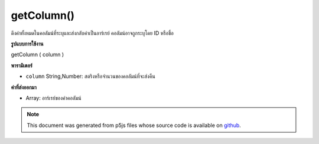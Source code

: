 .. raw:: html

	<script src="https://sketch.netpie.io/widget/p5-widget.js"></script>

getColumn()
===========

ดึงค่าทั้งหมดในคอลัมน์ที่ระบุและส่งกลับค่าเป็นอาร์เรย์ คอลัมน์อาจถูกระบุโดย ID หรือชื่อ

.. Retrieves all values in the specified column, and returns them
..  as an array. The column may be specified by either its ID or title.
**รูปแบบการใช้งาน**

getColumn ( column )

**พารามิเตอร์**

- ``column``  String,Number: สตริงหรือจำนวนของคอลัมน์ที่จะส่งคืน

.. ``column``  String,Number: String or Number of the column to return

**ค่าที่ส่งออกมา**

- Array: อาร์เรย์ของค่าคอลัมน์

.. Array: Array of column values

.. raw:: html

	<script type="text/p5" data-autoplay data-hide-sourcecode>
	// Given the CSV file "mammals.csv"
	// in the project's "assets" folder:
	//
	// id,species,name
	// 0,Capra hircus,Goat
	// 1,Panthera pardus,Leopard
	// 2,Equus zebra,Zebra
	
	var table;
	
	function preload() {
	  //my table is comma separated value "csv"
	  //and has a header specifying the columns labels
	  table = loadTable("assets/mammals.csv", "csv", "header");
	}
	
	function setup() {
	  //getColumn returns an array that can be printed directly
	  print(table.getColumn("species"));
	  //outputs ["Capra hircus", "Panthera pardus", "Equus zebra"]
	}

	</script>

	<br><br>

.. note:: This document was generated from p5js files whose source code is available on `github <https://github.com/processing/p5.js>`_.
